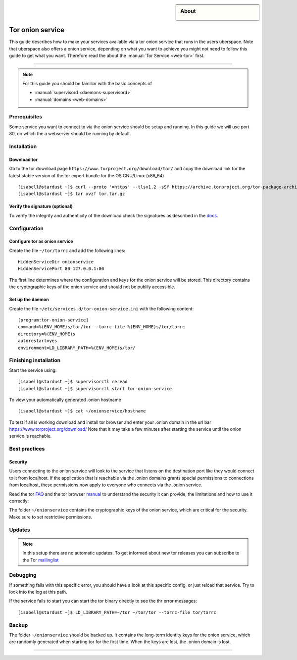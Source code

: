 .. highlight:: console

.. author:: YourName <YourURL/YourMail>

.. categorize your guide! refer to the current list of tags: https://lab.uberspace.de/tags
.. tag:: web

.. sidebar:: About

  .. image:: _static/images/loremipsum.png
      :align: center

##########
Tor onion service
##########

.. tag_list::

This guide describes how to make your services available via a tor onion service that runs in the users uberspace. Note that uberspace also offers a onion service, depending on what you want to achieve you might not need to follow this guide to get what you want. Therefore read the about the :manual:`Tor Service <web-tor>` first.

.. manual: :manual_anchor:`tor-onion-service`

----

.. note:: For this guide you should be familiar with the basic concepts of

  * :manual:`supervisord <daemons-supervisord>`
  * :manual:`domains <web-domains>`


Prerequisites
=============

Some service you want to connect to via the onion service should be setup and running. In this guide we will use port 80, on which the a webserver should be running by default.

Installation
============

Download tor
-------------------

Go to the tor download page
``https://www.torproject.org/download/tor/`` and copy the download link for the latest stable version of the tor expert bundle for the OS GNU/Linux (x86_64)
::
 [isabell@stardust ~]$ curl --proto '=https' --tlsv1.2 -sSf https://archive.torproject.org/tor-package-archive/torbrowser/13.0.8/tor-expert-bundle-linux-x86_64-13.0.8.tar.gz -o tor.tar.gz
 [isabell@stardust ~]$ tar xvzf tor.tar.gz

Verify the signature (optional)
-------------------------------

To verify the integrity and authenticity of the download check the signatures as described in the docs_.

.. _docs: https://support.torproject.org/little-t-tor/verify-little-t-tor/




Configuration
=============

Configure tor as onion service
------------------------

Create the file ``~/tor/torrc`` and add the following lines:
::
  HiddenServiceDir onionservice
  HiddenServicePort 80 127.0.0.1:80

The first line determines where the configuration and keys for the onion service will be stored.
This directory contains the cryptographic keys of the onion service and should not be publily accessible.

Set up the daemon
-----------------


Create the file ``~/etc/services.d/tor-onion-service.ini`` with the following content:
::
 [program:tor-onion-service]
 command=%(ENV_HOME)s/tor/tor --torrc-file %(ENV_HOME)s/tor/torrc
 directory=%(ENV_HOME)s
 autorestart=yes
 environment=LD_LIBRARY_PATH=%(ENV_HOME)s/tor/


Finishing installation
======================

Start the service using:
::
 [isabell@stardust ~]$ supervisorctl reread
 [isabell@stardust ~]$ supervisorctl start tor-onion-service

To view your automatically generated .onion hostname
::
 [isabell@stardust ~]$ cat ~/onionservice/hostname

To test if all is working download and install tor browser and enter your .onion domain in the url bar
https://www.torproject.org/download/
Note that it may take a few minutes after starting the service until the onion service is reachable.


Best practices
==============


Security
--------

Users connecting to the onion service will look to the service that listens on the destination port like they would connect to it from localhost. If the application that is reachable via the .onion domains grants special permissions to connections from localhost, these permissions now apply to everyone who connects via the .onion service.


Read the tor FAQ_ and the tor browser manual_ to understand the security it can provide, the limitations and how to use it correctly:

.. _FAQ: https://support.torproject.org/faq/
.. _manual: https://tb-manual.torproject.org/

The folder ``~/onionservice`` contains the cryptographic keys of the onion service, which are critical for the security. Make sure to set restrictive permissions.

Updates
=======

.. note:: In this setup there are no automatic updates. To get informed about new tor releases you can subscribe to the Tor mailinglist_

.. _mailinglist: https://lists.torproject.org/cgi-bin/mailman/listinfo/tor-announce

Debugging
=========

If something fails with this specific error, you should have a look at this specific config, or just reload that service. Try to look into the log at this path.

If the service fails to start you can start the tor binary directly to see the thr error messages:
::
 [isabell@stardust ~]$ LD_LIBRARY_PATH=~/tor ~/tor/tor --torrc-file tor/torrc

Backup
======

The folder ``~/onionservice`` should be backed up. It contains the long-term identity keys for the onion service, which are randomly generated when starting tor for the first time. When the keys are lost, the .onion domain is lost.

----

.. author_list::
